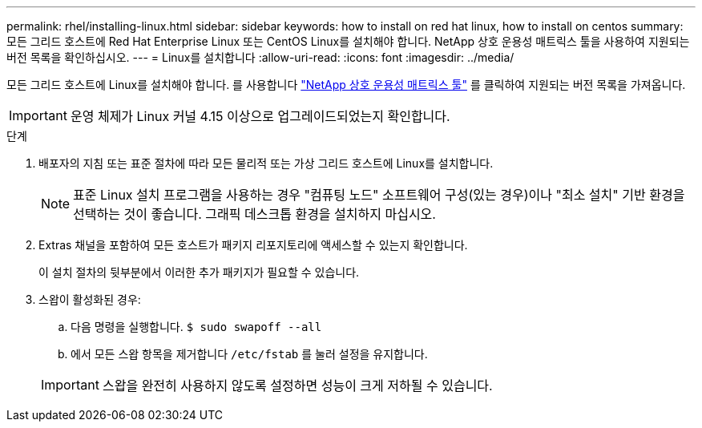 ---
permalink: rhel/installing-linux.html 
sidebar: sidebar 
keywords: how to install on red hat linux, how to install on centos 
summary: 모든 그리드 호스트에 Red Hat Enterprise Linux 또는 CentOS Linux를 설치해야 합니다. NetApp 상호 운용성 매트릭스 툴을 사용하여 지원되는 버전 목록을 확인하십시오. 
---
= Linux를 설치합니다
:allow-uri-read: 
:icons: font
:imagesdir: ../media/


[role="lead"]
모든 그리드 호스트에 Linux를 설치해야 합니다. 를 사용합니다 https://imt.netapp.com/matrix/#welcome["NetApp 상호 운용성 매트릭스 툴"^] 를 클릭하여 지원되는 버전 목록을 가져옵니다.


IMPORTANT: 운영 체제가 Linux 커널 4.15 이상으로 업그레이드되었는지 확인합니다.

.단계
. 배포자의 지침 또는 표준 절차에 따라 모든 물리적 또는 가상 그리드 호스트에 Linux를 설치합니다.
+

NOTE: 표준 Linux 설치 프로그램을 사용하는 경우 "컴퓨팅 노드" 소프트웨어 구성(있는 경우)이나 "최소 설치" 기반 환경을 선택하는 것이 좋습니다. 그래픽 데스크톱 환경을 설치하지 마십시오.

. Extras 채널을 포함하여 모든 호스트가 패키지 리포지토리에 액세스할 수 있는지 확인합니다.
+
이 설치 절차의 뒷부분에서 이러한 추가 패키지가 필요할 수 있습니다.

. 스왑이 활성화된 경우:
+
.. 다음 명령을 실행합니다. `$ sudo swapoff --all`
.. 에서 모든 스왑 항목을 제거합니다 `/etc/fstab` 를 눌러 설정을 유지합니다.


+

IMPORTANT: 스왑을 완전히 사용하지 않도록 설정하면 성능이 크게 저하될 수 있습니다.


